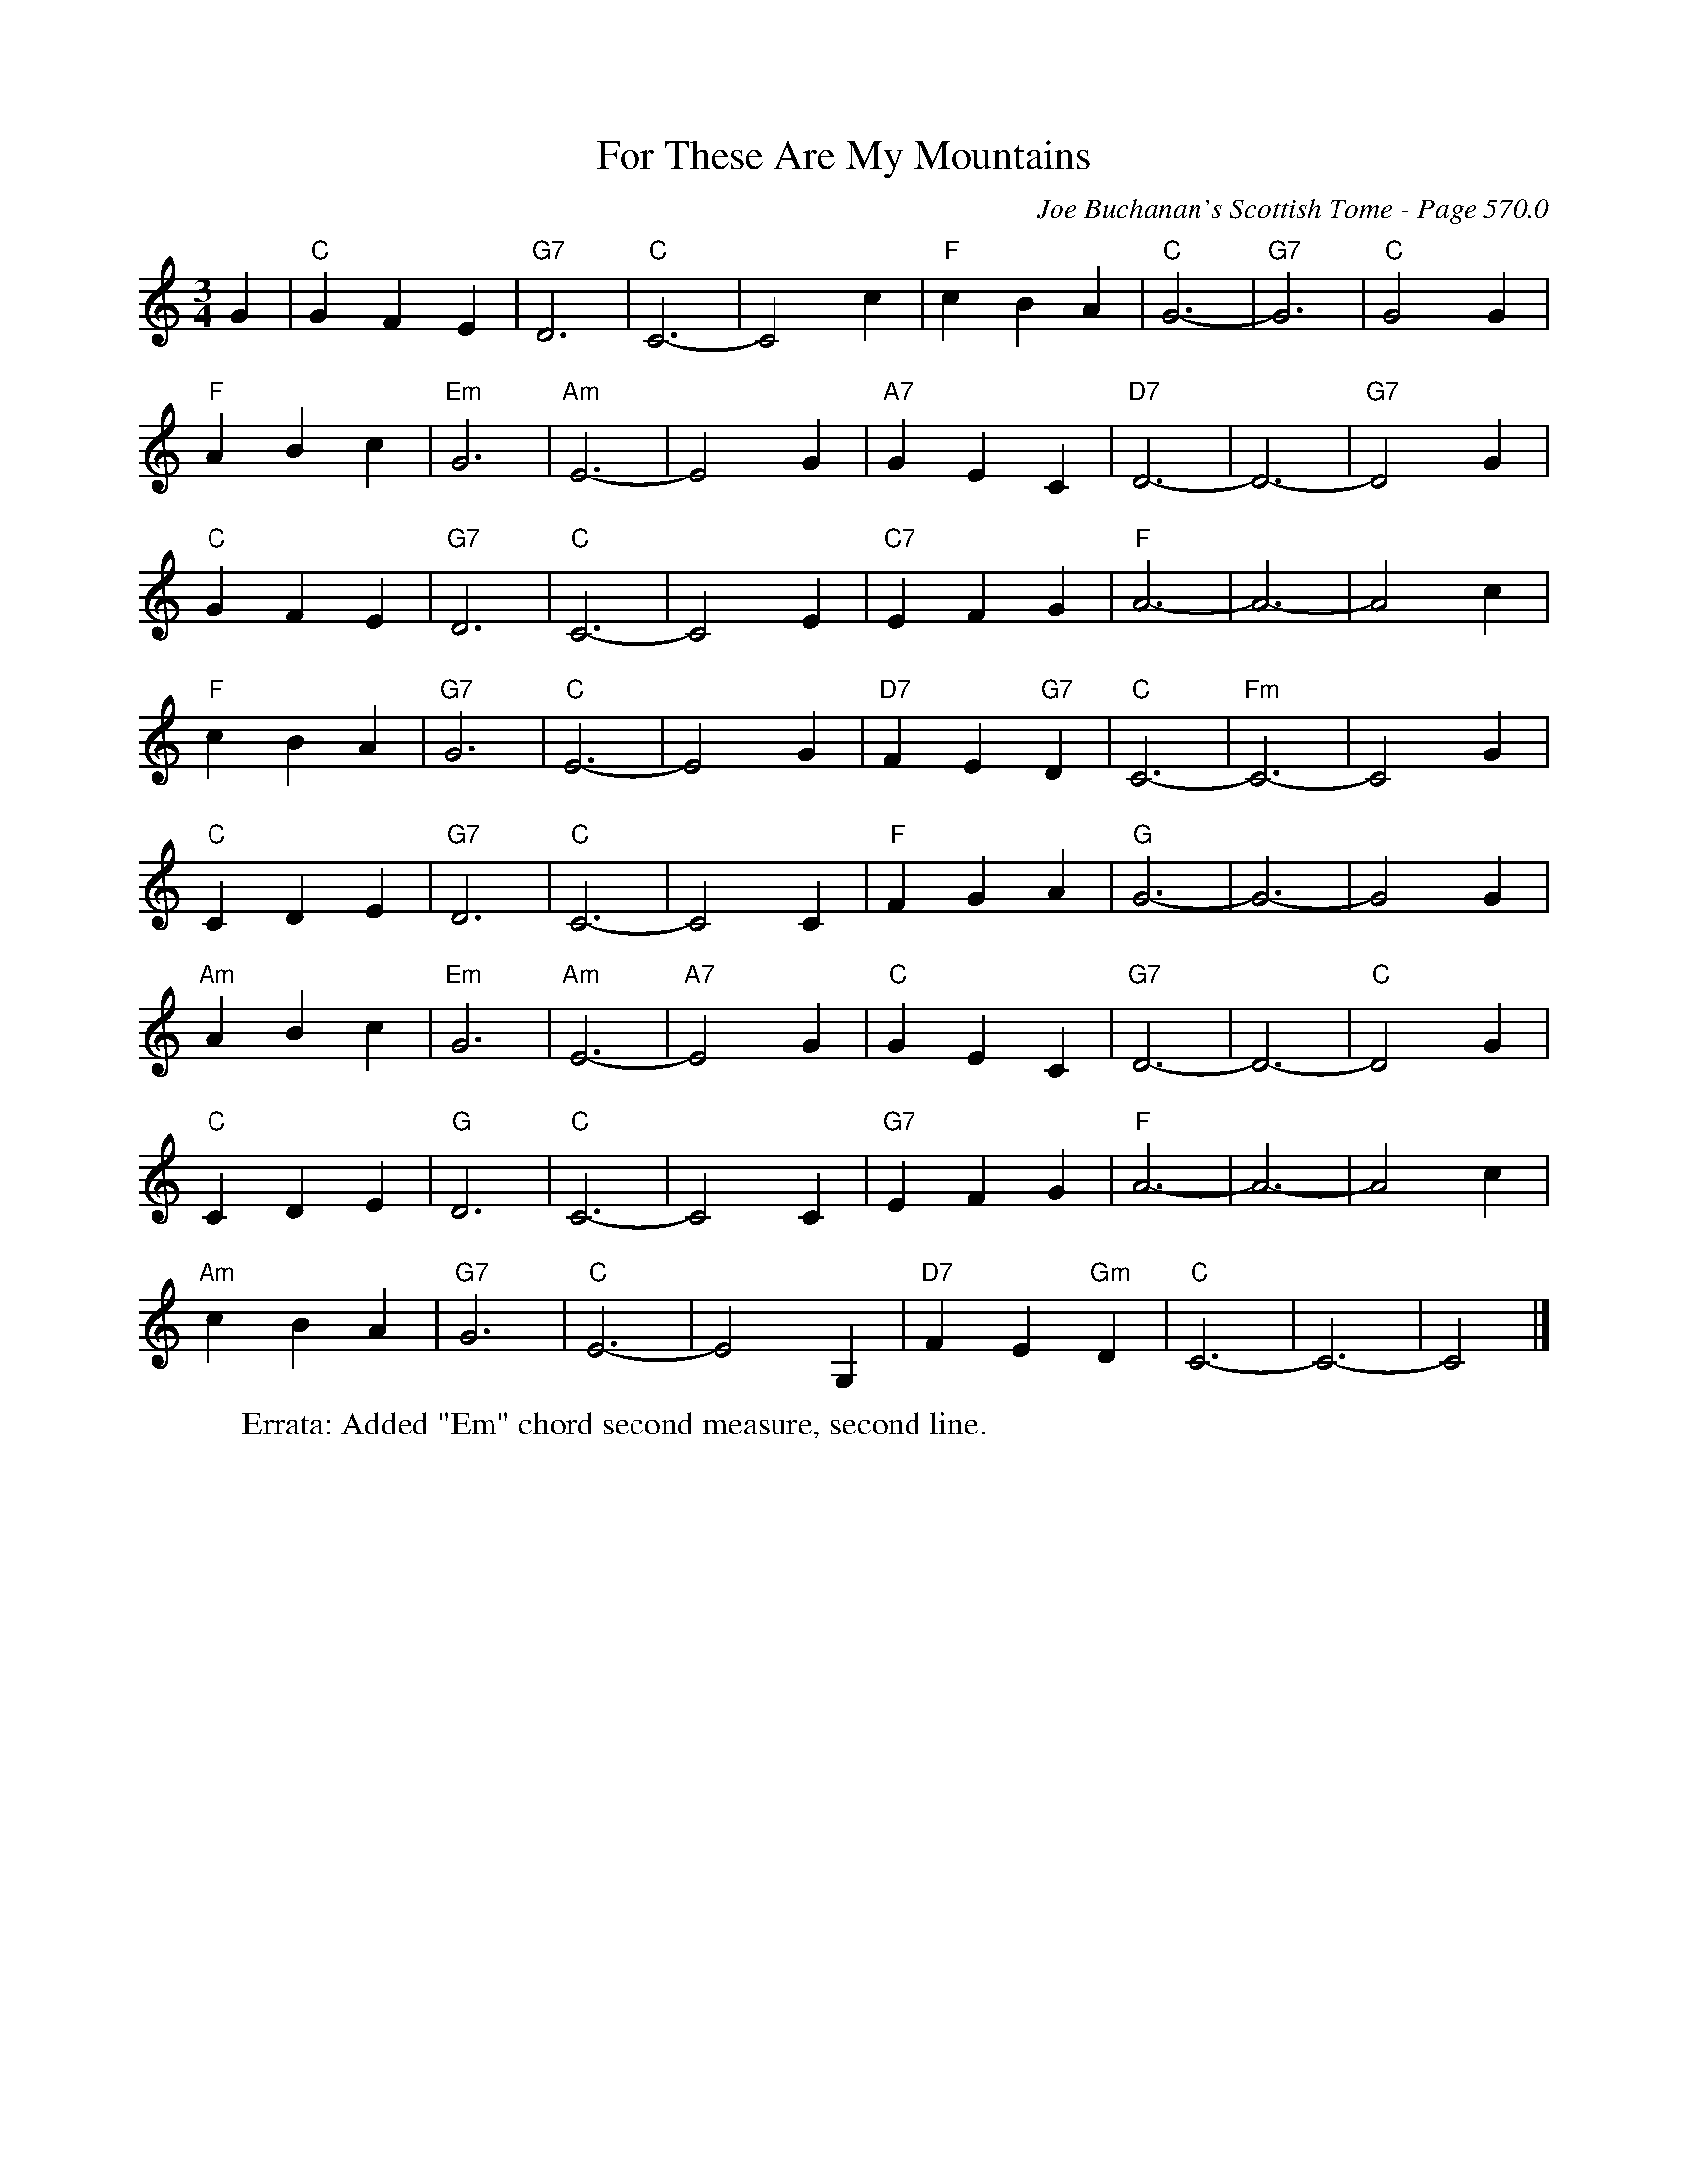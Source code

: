 X:987
T:For These Are My Mountains
C:Joe Buchanan's Scottish Tome - Page 570.0
I:570 0
Z:Carl Allison
R:Waltz
L:1/4
M:3/4
K:C
G | "C"G F E | "G7"D3 | "C"C3- | C2 c | "F"c B A | "C"G3- | "G7"G3 | "C"G2 G |
"F"A B c | "Em"G3 | "Am"E3- | E2 G | "A7"G E C | "D7"D3- | D3- | "G7"D2 G |
"C"G F E | "G7"D3 | "C"C3- | C2 E | "C7"E F G | "F"A3- | A3- | A2 c |
"F"c B A | "G7"G3 | "C"E3- | E2 G | "D7"F E "G7"D | "C"C3- | "Fm"C3- | ""C2 G |
"C"C D E | "G7"D3 | "C"C3- | C2 C | "F"F G A | "G"G3- | G3- | G2 G |
"Am"A B c | "Em"G3 | "Am"E3- | "A7"E2 G | "C"G E C | "G7"D3- | D3- | "C"D2 G |
"C"C D E | "G"D3 | "C"C3- | C2 C | "G7"E F G | "F"A3- | A3- | A2 c |
"Am"c B A | "G7"G3 | "C"E3- | E2 G, | "D7"F E "Gm"D | "C"C3- | C3- | C2 |]
W:Errata: Added "Em" chord second measure, second line.
